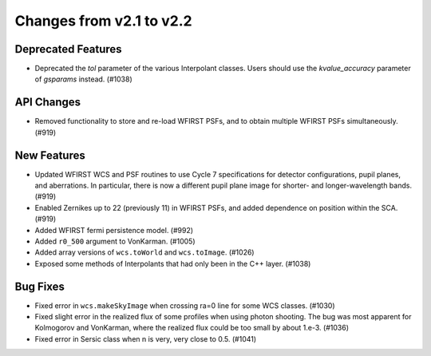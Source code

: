Changes from v2.1 to v2.2
=========================

Deprecated Features
-------------------

- Deprecated the `tol` parameter of the various Interpolant classes.  Users should use the
  `kvalue_accuracy` parameter of `gsparams` instead. (#1038)

API Changes
-----------

- Removed functionality to store and re-load WFIRST PSFs, and to obtain multiple WFIRST
  PSFs simultaneously. (#919)

New Features
------------
- Updated WFIRST WCS and PSF routines to use Cycle 7 specifications for detector configurations,
  pupil planes, and aberrations. In particular, there is now a different
  pupil plane image for shorter- and longer-wavelength bands.  (#919)
- Enabled Zernikes up to 22 (previously 11) in WFIRST PSFs, and added dependence on position
  within the SCA. (#919)
- Added WFIRST fermi persistence model. (#992)
- Added ``r0_500`` argument to VonKarman. (#1005)
- Added array versions of ``wcs.toWorld`` and ``wcs.toImage``. (#1026)
- Exposed some methods of Interpolants that had only been in the C++ layer. (#1038)

Bug Fixes
---------

- Fixed error in ``wcs.makeSkyImage`` when crossing ra=0 line for some WCS classes. (#1030)
- Fixed slight error in the realized flux of some profiles when using photon shooting.
  The bug was most apparent for Kolmogorov and VonKarman, where the realized flux
  could be too small by about 1.e-3. (#1036)
- Fixed error in Sersic class when n is very, very close to 0.5. (#1041)
